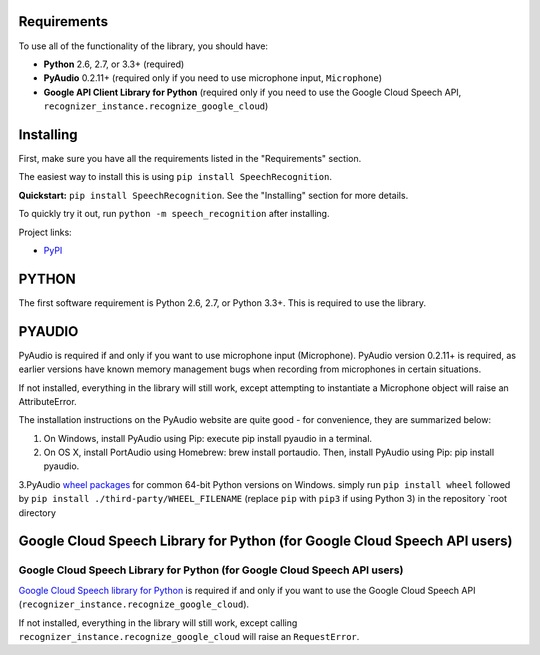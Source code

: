 Requirements
------------

To use all of the functionality of the library, you should have:

* **Python** 2.6, 2.7, or 3.3+ (required)
* **PyAudio** 0.2.11+ (required only if you need to use microphone input, ``Microphone``)
* **Google API Client Library for Python** (required only if you need to use the Google Cloud Speech API, ``recognizer_instance.recognize_google_cloud``)   
Installing
----------

First, make sure you have all the requirements listed in the "Requirements" section. 

The easiest way to install this is using ``pip install SpeechRecognition``. 


**Quickstart:** ``pip install SpeechRecognition``. See the "Installing" section for more details.

To quickly try it out, run ``python -m speech_recognition`` after installing.

Project links:

-  `PyPI <https://pypi.python.org/pypi/SpeechRecognition/>`__


PYTHON
------

The first software requirement is Python 2.6, 2.7, or Python 3.3+. This is required to use the library.

PYAUDIO
-------


PyAudio is required if and only if you want to use microphone input (Microphone). PyAudio version 0.2.11+ is required, as earlier versions have known memory management bugs when recording from microphones in certain situations.

If not installed, everything in the library will still work, except attempting to instantiate a Microphone object will raise an AttributeError.

The installation instructions on the PyAudio website are quite good - for convenience, they are summarized below:


1. On Windows, install PyAudio using Pip: execute pip install pyaudio in a terminal.

2. On OS X, install PortAudio using Homebrew: brew install portaudio. Then, install PyAudio using Pip: pip install pyaudio.

3.PyAudio `wheel packages <https://pypi.python.org/pypi/wheel>`__ for common 64-bit Python versions on Windows. simply run ``pip install wheel`` followed by ``pip install ./third-party/WHEEL_FILENAME`` (replace ``pip`` with ``pip3`` if using Python 3) in the repository `root directory

Google Cloud Speech Library for Python (for Google Cloud Speech API users)
--------------------------------------------------------------------------


Google Cloud Speech Library for Python (for Google Cloud Speech API users)
~~~~~~~~~~~~~~~~~~~~~~~~~~~~~~~~~~~~~~~~~~~~~~~~~~~~~~~~~~~~~~~~~~~~~~~~~~

`Google Cloud Speech library for Python <https://cloud.google.com/speech-to-text/docs/quickstart>`__ is required if and only if you want to use the Google Cloud Speech API (``recognizer_instance.recognize_google_cloud``).

If not installed, everything in the library will still work, except calling ``recognizer_instance.recognize_google_cloud`` will raise an ``RequestError``.





